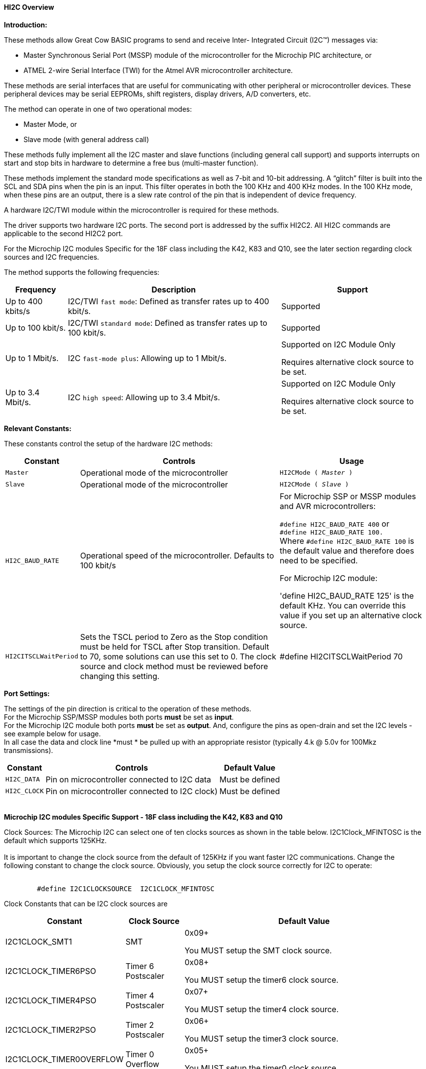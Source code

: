 ==== HI2C Overview

*Introduction:*

These methods allow Great Cow BASIC programs to send and receive Inter- Integrated Circuit (I2C™) messages via:

* Master Synchronous Serial Port (MSSP) module of the microcontroller for the Microchip PIC architecture, or
* ATMEL 2-wire Serial Interface (TWI) for the Atmel AVR microcontroller architecture.

These methods are serial interfaces that are useful for communicating with other peripheral or microcontroller devices.
These peripheral devices may be serial EEPROMs, shift registers, display drivers, A/D converters, etc.

The method can operate in one of two operational modes:

* Master Mode, or
* Slave mode (with general address call)

These methods fully implement all the I2C master and slave functions (including general call support) and
supports interrupts on start and stop bits in hardware to determine a free bus (multi-master function).

These methods implement the standard mode specifications as well as 7-bit and 10-bit addressing.
A “glitch” filter is built into the SCL and SDA pins when the pin is an input.  This filter operates in both
the 100 KHz and 400 KHz modes. In the 100 KHz mode, when these pins are an output, there
is a slew rate control of the pin that is independent of device frequency.

A hardware I2C/TWI module within the microcontroller is required for these methods.

The driver supports two hardware I2C ports.  The second port is addressed by the suffix HI2C2.  All HI2C commands are applicable to the second HI2C2 port.

For the Microchip I2C modules Specific for the 18F class including the K42, K83 and Q10, see the later section regarding clock sources and I2C frequencies.

The method supports the following frequencies:

[cols=3, options="header,autowidth"]
|===
|*Frequency*
|*Description*
|*Support*

|Up to 400 kbits/s
|I2C/TWI `fast mode`: Defined as transfer rates up to 400 kbit/s.
|Supported

|Up to 100 kbit/s.
|I2C/TWI `standard mode`:  Defined as transfer rates up to 100 kbit/s.
|Supported

|Up to 1 Mbit/s.
|I2C `fast-mode plus`: Allowing up to 1 Mbit/s.
|Supported on I2C Module Only

Requires alternative clock source to be set.

|Up to 3.4 Mbit/s.
|I2C `high speed`: Allowing up to 3.4 Mbit/s.
|Supported on I2C Module Only

Requires alternative clock source to be set.

|===


*Relevant Constants:*

These constants control the setup of the hardware I2C methods:
[cols=3, options="header,autowidth"]
|===
|*Constant*
|*Controls*
|*Usage*

|`Master`
|Operational mode of the microcontroller
|`HI2CMode ( _Master_ )`

|`Slave`
|Operational mode of the microcontroller
|`HI2CMode ( _Slave_ )`

|`HI2C_BAUD_RATE`
|Operational speed of the microcontroller. Defaults to 100 kbit/s
|For Microchip SSP or MSSP modules and AVR microcontrollers:

`#define HI2C_BAUD_RATE 400`   or  +
`#define HI2C_BAUD_RATE 100.` +
Where  `#define HI2C_BAUD_RATE 100` is the default value and therefore does need to be specified.

For Microchip I2C module:

'define HI2C_BAUD_RATE 125' is the default KHz.  You can override this value if you set up an alternative clock source.

|`HI2CITSCLWaitPeriod`

|Sets the TSCL period to Zero as the Stop condition must be held for TSCL after Stop transition.
Default to 70, some solutions can use this set to 0. The clock source and clock method must be reviewed before changing this setting.
|#define HI2CITSCLWaitPeriod 70

|===
*Port Settings:*

The settings of the pin direction is critical to the operation of these
methods.
{empty} +
For the Microchip SSP/MSSP modules both ports *must* be set as *input*.
{empty} +
For the  Microchip I2C module both ports *must* be set as *output*.  And, configure the pins as open-drain and set the I2C levels - see example below for usage.
{empty} +
In all case the data and clock line *must * be pulled up with an
appropriate resistor (typically 4.k @ 5.0v for 100Mkz transmissions).
{empty} +
[cols=3, options="header,autowidth"]
|===
|*Constant*
|*Controls*
|*Default Value*

|`HI2C_DATA`
|Pin on microcontroller connected to I2C data
|Must be defined
|`HI2C_CLOCK`
|Pin on microcontroller connected to I2C clock)
|Must be defined
|===
{empty} +
*Microchip I2C modules Specific Support - 18F class including the K42, K83 and Q10*

Clock Sources: The Microchip I2C can select one of ten clocks sources as shown in the table below.  I2C1Clock_MFINTOSC is the default which supports 125KHz.
{empty} +
{empty} +
It is important to change the clock source from the default of 125KHz if you want faster I2C communications.   Change the following constant to change the clock source.
Obviously, you setup the clock source correctly for I2C to operate:
{empty} +
{empty} +
----
        #define I2C1CLOCKSOURCE  I2C1CLOCK_MFINTOSC
----
Clock Constants that can be I2C clock sources are
[cols=3, options="header,autowidth"]
|===
|*Constant*
|*Clock Source*
|*Default Value*

| I2C1CLOCK_SMT1
|SMT
|0x09+

You MUST setup the SMT clock source.

| I2C1CLOCK_TIMER6PSO
|Timer 6 Postscaler
|0x08+

You MUST setup the timer6 clock source.

| I2C1CLOCK_TIMER4PSO
|Timer 4 Postscaler
|0x07+

You MUST setup the timer4 clock source.

| I2C1CLOCK_TIMER2PSO
|Timer 2 Postscaler
|0x06+

You MUST setup the timer3 clock source.

| I2C1CLOCK_TIMER0OVERFLOW
|Timer 0 Overflow
|0x05+

You MUST setup the timer0 clock source.


| I2C1CLOCK_REFERENCEOUT
|Reference clock out
|0x04+

You MUST ensure the clock source generates a within specification clock source.  Check the datasheet for more details.

| I2C1CLOCK_MFINTOSC
|MFINTOSC
|0x03 (default)+

This is the default and will set the I2C clock to 125KHz


| I2C1CLOCK_HFINTOSC
|HFINTOSC
|0x02+

You MUST ensure the clock source generates a within specification clock source.  Check the datasheet for more details.

| I2C1CLOCK_FOSC
|FOSC
|0x01+

You MUST ensure the clock source generates a within specification clock source.  Check the datasheet for more details.

| I2C1CLOCK_FOSC4
|FOSC/4
|0x00+

You MUST ensure the clock source generates a within specification clock source.  Check the datasheet for more details.

|===
{empty} +
{empty} +
This an example of using a Clock Source.  This example uses the SMTClock source as the clock source, the following methods implement the SMT as the clock source.  The defintion of the constant, the include, setting of the SMT period, initialisation and starting of the clock source are ALL required.
{empty} +
----

    #define I2C1ClockSource I2C1Clock_SMT1
    #Include <SMT_Timers.h>

    '400 KHz @ 64MHZ
    SETSMT1PERIOD ( 39 )
      ' 100 KHz @ 64MHZ
      ' SETSMT1PERIOD ( 158 )
    InitSMT1(SMT_FOSC,SMTPres_1)
    StartSMT1
----
For other clock sources refer to the appropriate datasheet.
{empty} +
{empty} +
Error Codes: This module has extensive error reporting. For the standard error report refer to the appropriate datasheet.  Great Cow BASIC also exposes the following error messages to enable the user code to handle the errors appropriately.  These are exposed via the variable `HI2C1lastError` - the bits of the `HI2C1lastError` are set as in the table shown below.
[cols=2, options="header,autowidth"]
|===
|*Constant*
|*Error Value/Bit*
|I2C1_GOOD
|0
|I2C1_FAIL_TIMEOUT
|1
|I2C1_TXBE_TIMEOUT
|2
|I2C1_START_TIMEOUT
|4
|I2C1_RESTART_TIMEOUT
|8
|I2C1_RXBF_TIMEOUT
|16
|I2C1_ACK_TIMEOUT
|32
|I2C1_MDR_TIMEOUT
|64
|I2C1_STOP_TIMEOUT
|128
|===

{empty} +
Shown below are two examples of using Hardware I2C with Great Cow BASIC.

{empty} +
*Example 1:*
{empty} +
This example examines the IC2 modules using the Microchip SSP/MSSP module and the AVR microcontrollers.  This will display the result on a serial terminal.
This code will require adaption but the code shows an approach to
discover the IC2 devices.
----
    #chip mega328p, 16
    #config MCLRE_ON

    ' Define I2C settings
    #define HI2C_BAUD_RATE 400
    #define HI2C_DATA PORTC.5
    #define HI2C_CLOCK PORTC.4
    'I2C pins need to be input for SSP module when used on Microchip PIC device
    Dir HI2C_DATA in
    Dir HI2C_CLOCK in

    'MASTER MODE
    HI2CMode Master

    'USART/SERIAL PORT WORKS WITH max232 THEN TO PC Terminal
    #define USART_BAUD_RATE 9600
    #define USART_TX_BLOCKING
    Dir PORTc.6 Out
    #define USART_DELAY 0 ms

    HSerPrintCRLF 2
    HSerPrint "Hardware I2C Discover using the "
    HSerPrint CHipNameStr
    HSerPrintCRLF 2

    for deviceID = 0 to 255
      HI2CStart
      HI2CSend ( deviceID )

      if HI2CAckPollState = false then

         if (( deviceID & 1 ) = 0 ) then
         HSerPrint "W"
        else
         HSerPrint "R"
        end if
        HSerSend 9
        HSerPrint   "ID: 0x"
        HSerPrint   hex(deviceID)
        HSerSend 9
        HSerPrint "(d)"+str(deviceID)
        HSerPrintCRLF
        HI2CSend ( 0 )

      end if

      HI2CStop
    next
    HSerPrintCRLF
    HSerPrint   "End of Device Search"
    HSerPrintCRLF 2
----
{empty} +
{empty} +
This example examines the IC2 devices and displays on a serial terminal for the I2C module only.
{empty} +
This code will require adaption but the code shows an approach to discover the IC2 devices.
{empty} +
This code will only operate on the Microchip I2C module.
{empty} +

----
    #chip 18f25k42, 16
    #option Explicit
    #config MCLRE_ON

    #startup InitPPS, 85

    Sub InitPPS

          RC4PPS =      0x22   'RC4->I2C1:SDA1
          RC3PPS =      0x21   'RC3->I2C1:SCL1
          I2C1SCLPPS =  0x13   'RC3->I2C1:SCL1
          I2C1SDAPPS =  0x14   'RC4->I2C1:SDA1

          'Module: UART1
          RC6PPS = 0x0013     'TX1 > RC6
          U1RXPPS = 0x0017    'RC7 > RX1

    End Sub

    'Template comment at the end of the config file

    'Setup Serial port
    #define USART_BAUD_RATE 9600
    #define USART_TX_BLOCKING


    ' Define I2C settings
    #define HI2C_BAUD_RATE 125
    #define HI2C_DATA PORTC.4
    #define HI2C_CLOCK PORTC.3
    'Initialise I2C - note for the I2C module the ports need to be set to Output.
    Dir HI2C_DATA out
    Dir HI2C_CLOCK out
    RC3I2C.TH0=1   'Port specific controls may be required - see the datasheet
    RC4I2C.TH0=1   'Port specific controls may be required - see the datasheet

    'For this solution we can set the TSCL period to Zero as the Stop condition must be held for TSCL after Stop transition
    #define HI2CITSCLWaitPeriod 0

    '*****************************************************************************************************
    'Main program commences here.. everything before this is setup for the board.

    dim DeviceID as byte
    Dim DISPLAYNEWLINE as Byte

     do

        HSerPrintCRLF
        HSerPrint "Hardware I2C "
        HSerPrintCRLF 2

          ' Now assumes Serial Terminal is operational
          HSerPrintCRLF
          HSerPrint "   "
          'Create a horizontal row of numbers
          for DeviceID = 0 to 15
            HSerPrint hex(deviceID)
            HSerPrint " "
          next

          'Create a vertical column of numbers
          for DeviceID = 0 to 255
            DisplayNewLine = DeviceID % 16
            if DisplayNewLine = 0 Then
              HSerPrintCRLF
              HserPrint hex(DeviceID)
              if DisplayNewLine > 0 then
                HSerPrint " "
              end if
            end if
            HSerPrint " "

            'Do an initial Start
            HI2CStart
            if HI2CWaitMSSPTimeout <> True then

              'Send to address to device
              HI2CSend ( deviceID )

              'Did device fail to respond?
              if HI2CAckPollState = false then
                HI2CSend ( 0 )
                HSerPrint   hex(deviceID)
              Else
                HSerPrint "--"
              end if
              'Do a stop.
              HI2CStop

            Else
              HSerPrint "! "
            end if

          next

          HSerPrintCRLF 2
          HSerPrint   "End of Search"
          HSerPrintCRLF 2
          wait 1 s
          wait while SwitchIn = On
      loop
----
{empty} +
{empty} +

Supported in <HI2C.H>
